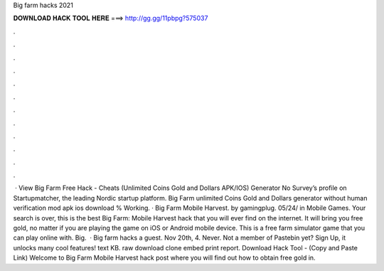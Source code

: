 Big farm hacks 2021

𝐃𝐎𝐖𝐍𝐋𝐎𝐀𝐃 𝐇𝐀𝐂𝐊 𝐓𝐎𝐎𝐋 𝐇𝐄𝐑𝐄 ===> http://gg.gg/11pbpg?575037

.

.

.

.

.

.

.

.

.

.

.

.

 · View Big Farm Free Hack - Cheats (Unlimited Coins Gold and Dollars APK/IOS) Generator No Survey’s profile on Startupmatcher, the leading Nordic startup platform. Big Farm unlimited Coins Gold and Dollars generator without human verification mod apk ios download % Working. · Big Farm Mobile Harvest. by gamingplug. 05/24/ in Mobile Games. Your search is over, this is the best Big Farm: Mobile Harvest hack that you will ever find on the internet. It will bring you free gold, no matter if you are playing the game on iOS or Android mobile device. This is a free farm simulator game that you can play online with. Big.  · Big farm hacks a guest. Nov 20th, 4. Never. Not a member of Pastebin yet? Sign Up, it unlocks many cool features! text KB. raw download clone embed print report. Download Hack Tool -  (Copy and Paste Link) Welcome to Big Farm Mobile Harvest hack post where you will find out how to obtain free gold in.